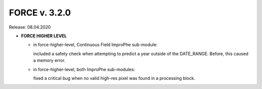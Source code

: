 .. _v320:

FORCE v. 3.2.0
==============

Release: 08.04.2020

- **FORCE HIGHER LEVEL**

  - in force-higher-level, Continuous Field ImproPhe sub-module: 
  
    included a safety check when attempting to predict a year outside of the DATE_RANGE. Before, this caused a memory error.

  - in force-higher-level, both ImproPhe sub-modules: 
  
    fixed a critical bug when no valid high-res pixel was found in a processing block.
